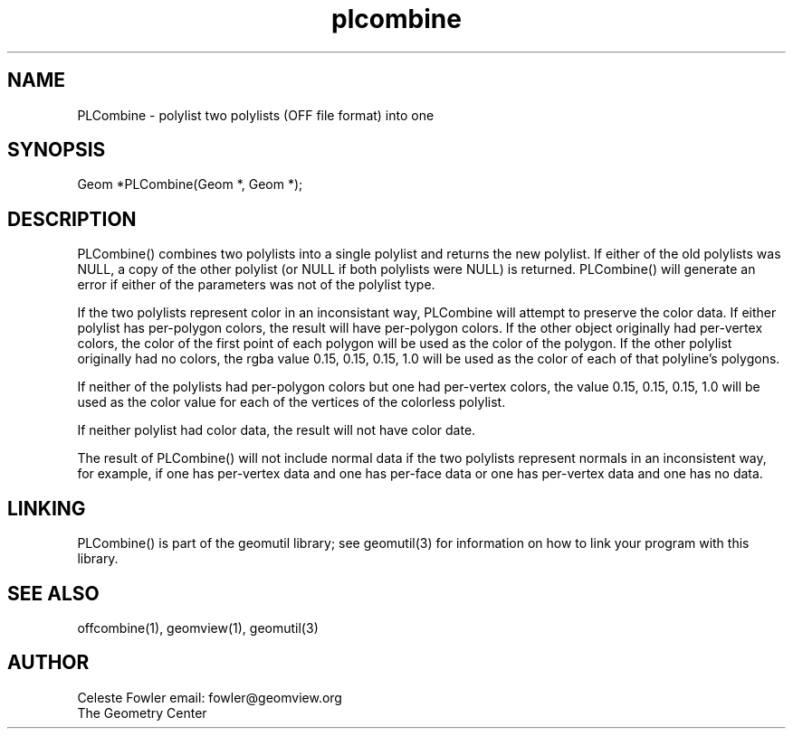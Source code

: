 .TH plcombine 3 "June 15, 1992" "Geometry Center"
.SH NAME
PLCombine -\ polylist two polylists (OFF file format) into one
.SH SYNOPSIS
.nf
Geom *PLCombine(Geom *, Geom *);
.fi
.SH DESCRIPTION
.PP
PLCombine() combines two polylists into a single polylist and 
returns the new polylist.  If either of the old polylists was NULL,
a copy of the other polylist (or NULL if both polylists were NULL)
is returned.  PLCombine() will generate an error if either of the
parameters was not of the polylist type.
.PP
If the two polylists represent color in an inconsistant way, PLCombine
will attempt to preserve the color data.  If either polylist has 
per-polygon colors, the result will have per-polygon colors.  If the
other object originally had per-vertex colors, the color of the first
point of each polygon will be used as the color of the polygon.  If the
other polylist originally had no colors, the rgba value 0.15, 0.15, 0.15, 1.0
will be used as the color of each of that polyline's polygons.
.PP
If neither of the polylists had per-polygon colors but one had per-vertex
colors, the value 0.15, 0.15, 0.15, 1.0 will be used as the color
value for each of the vertices of the colorless polylist.
.PP
If neither polylist had color data, the result will not have color 
date.
.PP
The result of PLCombine() will not include  normal data if the two 
polylists represent normals in an inconsistent way, for example, 
if one has per-vertex data and one has per-face data or one has 
per-vertex data and one has no data.
.SH LINKING
PLCombine() is part of the geomutil library; see geomutil(3) for information
on how to link your program with this library.
.SH SEE ALSO
offcombine(1), geomview(1), geomutil(3)
.SH AUTHOR
.nf
Celeste Fowler                  email: fowler@geomview.org
The Geometry Center
.fi
